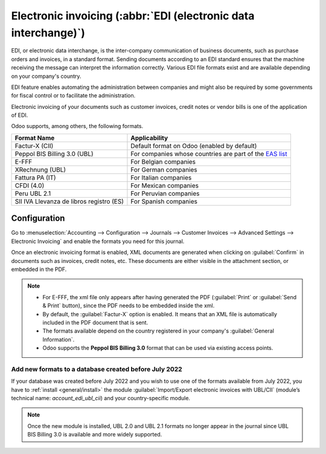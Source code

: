 ================================================================
Electronic invoicing (:abbr:`EDI (electronic data interchange)`)
================================================================

EDI, or electronic data interchange, is the inter-company communication of business documents, such
as purchase orders and invoices, in a standard format. Sending documents according to an EDI
standard ensures that the machine receiving the message can interpret the information correctly.
Various EDI file formats exist and are available depending on your company's country.

EDI feature enables automating the administration between companies and might also be required by
some governments for fiscal control or to facilitate the administration.

Electronic invoicing of your documents such as customer invoices, credit notes or vendor bills is
one of the application of EDI.

Odoo supports, among others, the following formats.

.. list-table::
   :header-rows: 1

   * - Format Name
     - Applicability
   * - Factur-X (CII)
     - Default format on Odoo (enabled by default)
   * - Peppol BIS Billing 3.0 (UBL)
     - For companies whose countries are part of the `EAS list
       <https://docs.peppol.eu/poacc/billing/3.0/codelist/eas/>`_
   * - E-FFF
     - For Belgian companies
   * - XRechnung (UBL)
     - For German companies
   * - Fattura PA (IT)
     - For Italian companies
   * - CFDI (4.0)
     - For Mexican companies
   * -  Peru UBL 2.1
     - For Peruvian companies
   * - SII IVA Llevanza de libros registro (ES)
     - For Spanish companies

.. seealso::
   :ref:`fiscal_localizations/packages`

.. _e-invoicing/configuration:

Configuration
=============

Go to :menuselection:`Accounting --> Configuration --> Journals --> Customer Invoices --> Advanced
Settings --> Electronic Invoicing` and enable the formats you need for this journal.

.. image:: electronic_invoicing/formats.png
   :align: center
   :alt: Select the EDI format you need

Once an electronic invoicing format is enabled, XML documents are generated when clicking on
:guilabel:`Confirm` in documents such as invoices, credit notes, etc. These documents are either
visible in the attachment section, or embedded in the PDF.

.. note::
   - For E-FFF, the xml file only appears after having generated the PDF (:guilabel:`Print` or
     :guilabel:`Send & Print` button), since the PDF needs to be embedded inside the xml.
   - By default, the :guilabel:`Factur-X` option is enabled. It means that an XML file is
     automatically included in the PDF document that is sent.
   - The formats available depend on the country registered in your company's :guilabel:`General
     Information`.
   - Odoo supports the **Peppol BIS Billing 3.0** format that can be used via existing access
     points.

Add new formats to a database created before July 2022
------------------------------------------------------

If your database was created before July 2022 and you wish to use one of the formats available from
July 2022, you have to :ref:`install <general/install>` the module :guilabel:`Import/Export
electronic invoices with UBL/CII` (module’s technical name: `account_edi_ubl_cii`) and your
country-specific module.

.. example::
   If you want to use the Belgian format E-FFF in a database created prior to July 2022, you need to
   :ref:`install <general/install>`:

   .. list-table::
      :header-rows: 1

      * - Name
        - Technical name
      * - Belgium - E-Invoicing (UBL 2.0, e-fff)
        - `l10n_be_edi`
      * - Import/Export electronic invoices with UBL/CII
        - `account_edi_ubl_cii`

.. note::
   Once the new module is installed, UBL 2.0 and UBL 2.1 formats no longer appear in the journal
   since UBL BIS Billing 3.0 is available and more widely supported.
